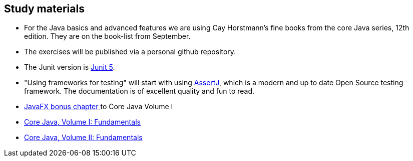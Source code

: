 == Study materials



* For the Java basics and advanced features we are using Cay Horstmann's fine books from the core Java series, 12th edition.
  They are on the book-list from September.
* The exercises will be published via a personal github repository.
* The Junit version is https://junit.org/junit5/docs/current/user-guide/[Junit 5].
* "Using frameworks for testing" will start with using https://assertj.github.io/doc/[AssertJ],
  which is a modern and up to date Open Source testing framework. The documentation is of excellent quality and fun to read.
* http://horstmann.com/corejava/corejava_11ed-bonuschapter13-javafx.pdf[JavaFX bonus chapter ^] to Core Java Volume I

* https://www.oreilly.com/library/view/core-java-volume/9780137673810/[Core Java, Volume I: Fundamentals]
* https://www.oreilly.com/library/view/core-java-vol/9780137870899/[Core Java, Volume II: Fundamentals] 

++++
<div class="clear-both"></div>
++++